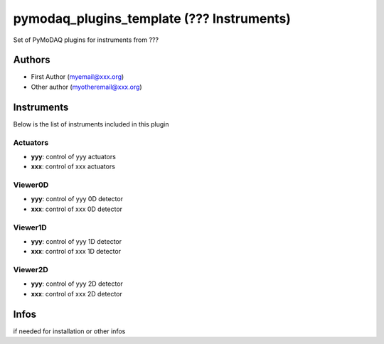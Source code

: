 pymodaq_plugins_template (??? Instruments)
##########################################

.. the following must be adapted to your developped package, links to pypi, github  description...

.. image:: https://img.shields.io/pypi/v/pymodaq_plugins_thorlabs.svg
   :target: https://pypi.org/project/pymodaq_plugins_thorlabs/
   :alt: Latest Version

.. image:: https://readthedocs.org/projects/pymodaq/badge/?version=latest
   :target: https://pymodaq.readthedocs.io/en/stable/?badge=latest
   :alt: Documentation Status

.. image:: https://github.com/CEMES-CNRS/pymodaq_plugins_thorlabs/workflows/Upload%20Python%20Package/badge.svg
   :target: https://github.com/CEMES-CNRS/pymodaq_plugins_thorlabs
   :alt: Publication Status

Set of PyMoDAQ plugins for instruments from ???


Authors
=======

* First Author  (myemail@xxx.org)
* Other author (myotheremail@xxx.org)

.. if needed use this field

    Contributors
    ============

    * First Contributor
    * Other Contributors

Instruments
===========

Below is the list of instruments included in this plugin

Actuators
+++++++++

* **yyy**: control of yyy actuators
* **xxx**: control of xxx actuators

Viewer0D
++++++++

* **yyy**: control of yyy 0D detector
* **xxx**: control of xxx 0D detector

Viewer1D
++++++++

* **yyy**: control of yyy 1D detector
* **xxx**: control of xxx 1D detector


Viewer2D
++++++++

* **yyy**: control of yyy 2D detector
* **xxx**: control of xxx 2D detector


Infos
=====

if needed for installation or other infos
